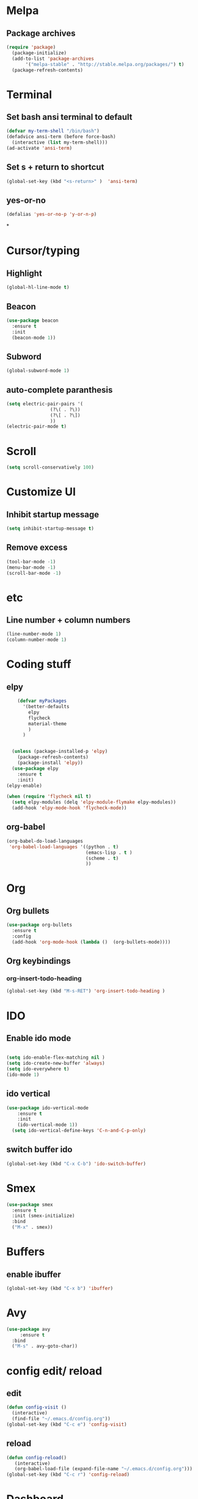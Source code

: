 * Melpa
** Package archives
#+BEGIN_SRC emacs-lisp
  (require 'package)
    (package-initialize)
    (add-to-list 'package-archives
	     '("melpa-stable" . "http://stable.melpa.org/packages/") t)
    (package-refresh-contents)
#+END_SRC

* Terminal
** Set bash ansi terminal to default
#+BEGIN_SRC emacs-lisp
  (defvar my-term-shell "/bin/bash")
  (defadvice ansi-term (before force-bash)
    (interactive (list my-term-shell)))
  (ad-activate 'ansi-term)
#+END_SRC
** Set s + return to shortcut
#+BEGIN_SRC emacs-lisp
  (global-set-key (kbd "<s-return>" )  'ansi-term)
#+END_SRC
** yes-or-no
#+BEGIN_SRC emacs-lisp
  (defalias 'yes-or-no-p 'y-or-n-p)
#+END_SRC
*

* Cursor/typing
** Highlight
#+BEGIN_SRC emacs-lisp
  (global-hl-line-mode t)
#+END_SRC
** Beacon
#+BEGIN_SRC emacs-lisp
  (use-package beacon
    :ensure t
    :init
    (beacon-mode 1))
#+END_SRC
** Subword
#+BEGIN_SRC emacs-lisp
  (global-subword-mode 1)
#+END_SRC
** auto-complete paranthesis
#+BEGIN_SRC emacs-lisp
  (setq electric-pair-pairs '(
			      (?\( . ?\))
			      (?\[ . ?\])
			      ))
  (electric-pair-mode t)
#+END_SRC
* Scroll
#+BEGIN_SRC emacs-lisp
  (setq scroll-conservatively 100)
#+END_SRC

* Customize UI
** Inhibit startup message
#+BEGIN_SRC emacs-lisp
  (setq inhibit-startup-message t)
#+END_SRC
** Remove excess
#+BEGIN_SRC emacs-lisp
  (tool-bar-mode -1)
  (menu-bar-mode -1)
  (scroll-bar-mode -1)
#+END_SRC
* etc
** Line number + column numbers
#+BEGIN_SRC emacs-lisp
  (line-number-mode 1)
  (column-number-mode 1)
#+END_SRC

* Coding stuff
** elpy
#+BEGIN_SRC emacs-lisp
      (defvar myPackages
        '(better-defaults
          elpy
          flycheck
          material-theme
          )
        )


    (unless (package-installed-p 'elpy)
      (package-refresh-contents)
      (package-install 'elpy))
    (use-package elpy
      :ensure t
      :init)
  (elpy-enable)

  (when (require 'flycheck nil t)
    (setq elpy-modules (delq 'elpy-module-flymake elpy-modules))
    (add-hook 'elpy-mode-hook 'flycheck-mode))
#+END_SRC



** org-babel
#+BEGIN_SRC emacs-lisp
  (org-babel-do-load-languages
   'org-babel-load-languages '((python . t)
                               (emacs-lisp . t )
                               (scheme . t)
                               ))
#+END_SRC
* Org
** Org bullets
#+BEGIN_SRC emacs-lisp
  (use-package org-bullets
    :ensure t
    :config
    (add-hook 'org-mode-hook (lambda ()  (org-bullets-mode))))
#+END_SRC
** Org keybindings
*** org-insert-todo-heading
#+BEGIN_SRC emacs-lisp
  (global-set-key (kbd "M-s-RET") 'org-insert-todo-heading )
#+END_SRC
* IDO
** Enable ido mode
#+BEGIN_SRC emacs-lisp

  (setq ido-enable-flex-matching nil )
  (setq ido-create-new-buffer 'always)
  (setq ido-everywhere t)
  (ido-mode 1)
#+END_SRC
** ido vertical
#+BEGIN_SRC emacs-lisp
(use-package ido-vertical-mode
    :ensure t
    :init
    (ido-vertical-mode 1))
  (setq ido-vertical-define-keys 'C-n-and-C-p-only)
#+END_SRC
** switch buffer ido
#+BEGIN_SRC emacs-lisp
  (global-set-key (kbd "C-x C-b") 'ido-switch-buffer)
#+END_SRC
* Smex
#+BEGIN_SRC emacs-lisp
  (use-package smex
    :ensure t
    :init (smex-initialize)
    :bind
    ("M-x" . smex))
#+END_SRC
* Buffers
** enable ibuffer
#+BEGIN_SRC emacs-lisp
  (global-set-key (kbd "C-x b") 'ibuffer)
#+END_SRC
* Avy
#+BEGIN_SRC emacs-lisp
  (use-package avy
       :ensure t
    :bind
    ("M-s" . avy-goto-char))
#+END_SRC
* config edit/ reload
** edit
#+BEGIN_SRC emacs-lisp
  (defun config-visit ()
    (interactive)
    (find-file "~/.emacs.d/config.org"))
  (global-set-key (kbd "C-c e") 'config-visit)
#+END_SRC
** reload
#+BEGIN_SRC emacs-lisp
  (defun config-reload()
	 (interactive)
	 (org-babel-load-file (expand-file-name "~/.emacs.d/config.org")))
  (global-set-key (kbd "C-c r") 'config-reload)
#+END_SRC

* Dashboard
#+BEGIN_SRC emacs-lisp
  (use-package dashboard
    :init
    (add-hook 'after-init-hook 'dashboard-refresh-buffer)
    :config
    (dashboard-setup-startup-hook)
    (setq dashboard-startup-banner 'logo )
    (dashboard-setup-startup-hook)
    (setq dashboard-items '((recents . 10)))
    (setq dashboard-banner-logo-title "I am the bone of my sword"))
#+END_SRC
* Symon
#+BEGIN_SRC emacs-lisp
  (use-package symon
    :ensure t
    :bind
   ( "M-ö" . symon-mode))
#+END_SRC
* Searching with swiper
#+BEGIN_SRC emacs-lisp
  (use-package swiper
    :ensure t
    :bind("C-s" . swiper))
#+END_SRC
* Scheme
** quack
#+BEGIN_SRC emacs-lisp
  (global-font-lock-mode 1)
  (setq show-paren-delay 0
        show-paren-style 'parenthesis)
  (show-paren-mode 1)
#+END_SRC

#+BEGIN_SRC emacs-lisp
  (load-file "~/Documents/SICP/geiser/elisp/geiser.el")
  (load "~/Documents/SICP/geiser/build/elisp/geiser-load")
    (require 'geiser-install)

  ;(require 'package)
  ;;; either the stable version:

  ;(add-to-list 'package-archives
    ;; choose either the stable or the latest git version:
  ;   '("melpa-stable" . "http://stable.melpa.org/packages/"))
    ;; '("melpa-unstable" . "http://melpa.org/packages/"))

  ;(package-initialize)


  ;(use-package geiser
  ;    :ensure t
  ;    :config
  ;    (setq geiser-active-implementations '(chicken))
  ;    (setq geiser-chicken-compile-geiser-p nil)
  ;    (require 'geiser)
  ;    (add-hook 'scheme-mode-hook 'geiser-mode)
  ;    (add-to-list 'auto-mode-alist '("\\.scm\\'" . geiser-mode)))
#+END_SRC
* Line wrapping
#+BEGIN_SRC emacs-lisp
  (visual-line-mode t)
#+END_SRC
* Python
Django shell inside Emacs
#+BEGIN_SRC emacs-lisp
  (defun django-shell ()
    (interactive)
    (let ((python-shell-interpreter (read-file-name "Locate manage.py "))
          (python-shell-interpreter-args "shell"))
      (run-python (python-shell-calculate-command) nil t)))
#+END_SRC

** django-mode
* Yasnippet
#+BEGIN_SRC emacs-lisp
  (use-package yasnippet
    :ensure t
    :config
    (use-package yasnippet-snippets
      :ensure t)
    (yas-reload-all)
    :init
    (yas-global-mode 1))
#+END_SRC

* Web-mode
#+BEGIN_SRC emacs-lisp
  (use-package web-mode
    :ensure t
    :config
    (add-to-list 'auto-mode-alist '("\\.html?\\'" . web-mode))
    (setq web-mode-engines-alist
          '(("django" . "\\.html\\ '")))
    (setq web-mode-ac-sources-alist
          '(("css" . (ac-source-css-property))
            ("html" . (ac-source-words-in-buffer ac-source-abbrrev))))
    (setq web-mode-enable-auto-closing t))
#+END_SRC
* Java
** meghanada
#+BEGIN_SRC emacs-lisp
  (require 'meghanada)
  (add-hook 'java-mode-hook
            (lambda ()
              ;; meghanada-mode on
              (meghanada-mode t)
              ;; enable telemetry
              (meghanada-telemetry-enable t)
              (flycheck-mode +1)
              (setq c-basic-offset 2)
              ;; use code format
              (add-hook 'before-save-hook 'meghanada-code-beautify-before-save)))
  (cond
     ((eq system-type 'windows-nt)
      (setq meghanada-java-path (expand-file-name "bin/java.exe" (getenv "JAVA_HOME")))
      (setq meghanada-maven-path "mvn.cmd"))
     (t
      (setq meghanada-java-path "java")
      (setq meghanada-maven-path "mvn")))
#+END_SRC
** emacs-eclim
#+BEGIN_SRC emacs-lisp
  (setq eclim-executable "/home/per/.p2/pool/plugins/org.eclim_2.8.0/bin/eclim")
  (require 'eclim)
  (add-hook 'java-mode-hook 'eclim-mode)
  (require 'eclimd)
#+END_SRC
* Source code navigation (C++ stuff too)

** ggtags

#+BEGIN_SRC emacs-lisp
      (unless (package-installed-p 'ggtags)
        (package-refresh-contents)
        (package-install 'ggtags))

  (require 'ggtags)
  (add-hook 'c-mode-common-hook
            (lambda ()
              (when (derived-mode-p 'c-mode 'c++-mode 'java-mode 'asm-mode)
                (ggtags-mode 1))))

  (define-key ggtags-mode-map (kbd "C-c g s") 'ggtags-find-other-symbol)
  (define-key ggtags-mode-map (kbd "C-c g h") 'ggtags-view-tag-history)
  (define-key ggtags-mode-map (kbd "C-c g r") 'ggtags-find-reference)
  (define-key ggtags-mode-map (kbd "C-c g f") 'ggtags-find-file)
  (define-key ggtags-mode-map (kbd "C-c g c") 'ggtags-create-tags)
  (define-key ggtags-mode-map (kbd "C-c g u") 'ggtags-update-tags)

  (define-key ggtags-mode-map (kbd "M-,") 'pop-tag-mark)
#+END_SRC
*** Find definitions in current buffer
#+BEGIN_SRC emacs-lisp
  (setq-local imenu-create-index-function #'ggtags-build-imenu-index)
#+END_SRC

** Code completion (company)
#+BEGIN_SRC emacs-lisp
  (require 'company)
  (use-package company
    :ensure t
    :config
    (setq company-idle-delay 0)
    (setq company-minimum-prefix-length 2))

  (with-eval-after-load 'company
    (define-key company-active-map (kbd "M-n") nil)
    (define-key company-active-map (kbd "M-p") nil)
    (define-key company-active-map (kbd "C-n") #' company-select-next)
    (define-key company-active-map (kbd "C-p") #' company-select-previous))
#+END_SRC
*** Irony
#+BEGIN_SRC emacs-lisp
  (use-package company-irony
    :ensure t
    :config
    (require 'company)
    (add-to-list ' company-backends 'company-irony))
#+END_SRC
#+BEGIN_SRC emacs-lisp
  (use-package irony
    :ensure t
    :config
    (add-hook 'c++-mode-hook 'irony-mode)
    (add-hook 'c-mode-hook 'irony-mode)
    (add-hook 'irony-mode-hook 'irony-cdb-autosetup-compile-options))

  (with-eval-after-load 'company
    (add-hook 'c++-mode-hook 'company-mode)
    (add-hook 'c-mode-hook 'company-mode))
#+END_SRC

